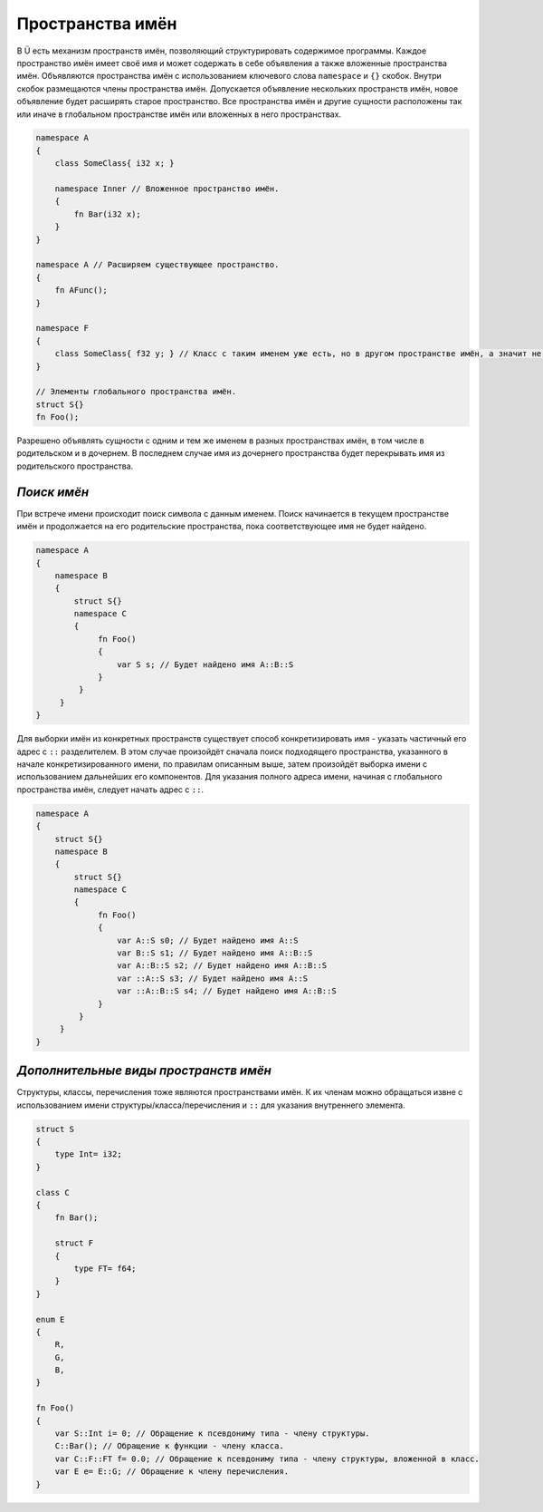 Пространства имён
=================

В Ü есть механизм пространств имён, позволяющий структурировать содержимое программы.
Каждое пространство имён имеет своё имя и может содержать в себе объявления а также вложенные пространства имён.
Объявляются пространства имён с использованием ключевого слова ``namespace`` и ``{}`` скобок.
Внутри скобок размещаются члены пространства имён. Допускается объявление нескольких пространств имён, новое объявление будет расширять старое пространство.
Все пространства имён и другие сущности расположены так или иначе в глобальном пространстве имён или вложенных в него пространствах.

.. code-block:: u_spr

   namespace A
   {
       class SomeClass{ i32 x; }
   
       namespace Inner // Вложенное пространство имён.
       {
           fn Bar(i32 x);
       }
   }
   
   namespace A // Расширяем существующее пространство.
   {
       fn AFunc();
   }
   
   namespace F
   {
       class SomeClass{ f32 y; } // Класс с таким именем уже есть, но в другом пространстве имён, а значит не будет ошибки переопределения.
   }
   
   // Элементы глобального пространства имён.
   struct S{}
   fn Foo();


Разрешено объявлять сущности с одним и тем же именем в разных пространствах имён, в том числе в родительском и в дочернем.
В последнем случае имя из дочернего пространства будет перекрывать имя из родительского пространства.

************
*Поиск имён*
************

При встрече имени происходит поиск символа с данным именем. Поиск начинается в текущем пространстве имён и продолжается на его родительские пространства, пока соответствующее имя не будет найдено.

.. code-block:: u_spr

   namespace A
   {
       namespace B
       {
           struct S{}
           namespace C
           {
                fn Foo()
                {
                    var S s; // Будет найдено имя A::B::S
                }
            }
        }
   }

Для выборки имён из конкретных пространств существует способ конкретизировать имя - указать частичный его адрес с ``::`` разделителем.
В этом случае произойдёт сначала поиск подходящего пространства, указанного в начале конкретизированного имени, по правилам описанным выше, затем произойдёт выборка имени с использованием дальнейших его компонентов.
Для указания полного адреса имени, начиная с глобального пространства имён, следует начать адрес с ``::``.

.. code-block:: u_spr

   namespace A
   {
       struct S{}
       namespace B
       {
           struct S{}
           namespace C
           {
                fn Foo()
                {
                    var A::S s0; // Будет найдено имя A::S
                    var B::S s1; // Будет найдено имя A::B::S
                    var A::B::S s2; // Будет найдено имя A::B::S
                    var ::A::S s3; // Будет найдено имя A::S
                    var ::A::B::S s4; // Будет найдено имя A::B::S
                }
            }
        }
   }

**************************************
*Дополнительные виды пространств имён*
**************************************

Структуры, классы, перечисления тоже являются пространствами имён. К их членам можно обращаться извне с использованием имени структуры/класса/перечисления и ``::`` для указания внутреннего элемента.

.. code-block:: u_spr
   
   struct S
   {
       type Int= i32;
   }
   
   class C
   {
       fn Bar();
   
       struct F
       {
           type FT= f64;
       }
   }
   
   enum E
   {
       R,
       G,
       B,
   }
   
   fn Foo()
   {
       var S::Int i= 0; // Обращение к псевдониму типа - члену структуры.
       C::Bar(); // Обращение к функции - члену класса.
       var C::F::FT f= 0.0; // Обращение к псевдониму типа - члену структуры, вложенной в класс.
       var E e= E::G; // Обращение к члену перечисления.
   }

